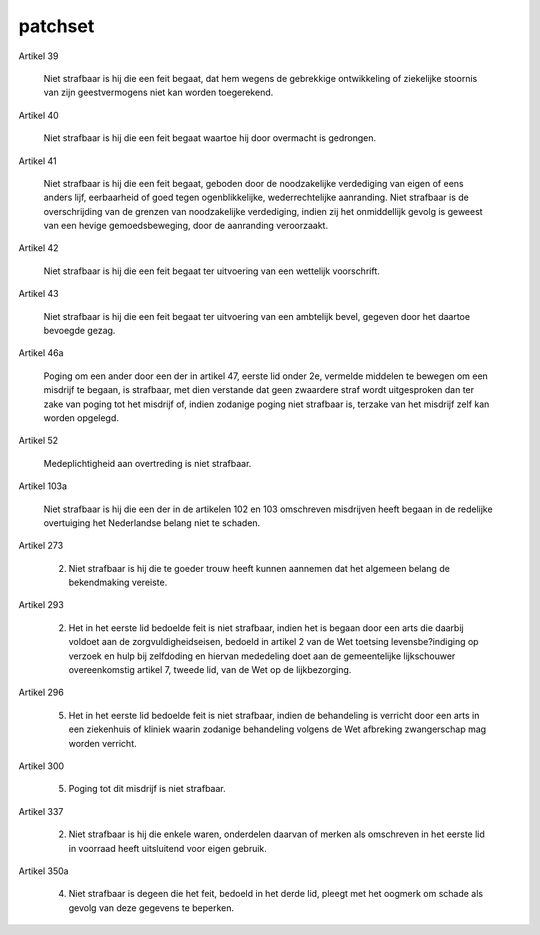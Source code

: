 .. _patchset:

patchset
########


Artikel 39

    Niet strafbaar is hij die een feit begaat, dat hem wegens de gebrekkige ontwikkeling of ziekelijke stoornis van zijn geestvermogens niet kan worden toegerekend.

Artikel 40

    Niet strafbaar is hij die een feit begaat waartoe hij door overmacht is gedrongen.

Artikel 41

    Niet strafbaar is hij die een feit begaat, geboden door de noodzakelijke verdediging van eigen of eens anders lijf, eerbaarheid of goed tegen ogenblikkelijke, wederrechtelijke aanranding.
    Niet strafbaar is de overschrijding van de grenzen van noodzakelijke verdediging, indien zij het onmiddellijk gevolg is geweest van een hevige gemoedsbeweging, door de aanranding veroorzaakt.

Artikel 42

    Niet strafbaar is hij die een feit begaat ter uitvoering van een wettelijk voorschrift.

Artikel 43

    Niet strafbaar is hij die een feit begaat ter uitvoering van een ambtelijk bevel, gegeven door het daartoe bevoegde gezag.

Artikel 46a

    Poging om een ander door een der in artikel 47, eerste lid onder 2e, vermelde middelen te bewegen om een misdrijf te begaan, is strafbaar, met dien verstande dat geen zwaardere straf wordt uitgesproken dan ter zake van poging tot het misdrijf of, indien zodanige poging niet strafbaar is, terzake van het misdrijf zelf kan worden opgelegd.

Artikel 52

    Medeplichtigheid aan overtreding is niet strafbaar.

Artikel 103a

    Niet strafbaar is hij die een der in de artikelen 102 en 103 omschreven misdrijven heeft begaan in de redelijke overtuiging het Nederlandse belang niet te schaden.

Artikel 273

    2. Niet strafbaar is hij die te goeder trouw heeft kunnen aannemen dat het algemeen belang de bekendmaking vereiste.

Artikel 293

    2. Het in het eerste lid bedoelde feit is niet strafbaar, indien het is begaan door een arts die daarbij voldoet aan de zorgvuldigheidseisen, bedoeld in artikel 2 van de Wet toetsing levensbe?indiging op verzoek en hulp bij zelfdoding en hiervan mededeling doet aan de gemeentelijke lijkschouwer overeenkomstig artikel 7, tweede lid, van de Wet op de lijkbezorging.

Artikel 296

    5. Het in het eerste lid bedoelde feit is niet strafbaar, indien de behandeling is verricht door een arts in een ziekenhuis of kliniek waarin zodanige behandeling volgens de Wet afbreking zwangerschap mag worden verricht.

Artikel 300

    5. Poging tot dit misdrijf is niet strafbaar.

Artikel 337

    2. Niet strafbaar is hij die enkele waren, onderdelen daarvan of merken als omschreven in het eerste lid in voorraad heeft uitsluitend voor eigen gebruik.

Artikel 350a

    4. Niet strafbaar is degeen die het feit, bedoeld in het derde lid, pleegt met het oogmerk om schade als gevolg van deze gegevens te beperken.
